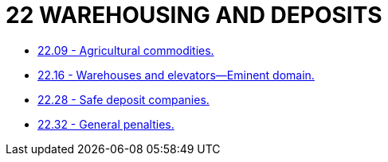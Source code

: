 = 22 WAREHOUSING AND DEPOSITS

* link:22.09_agricultural_commodities.adoc[22.09 - Agricultural commodities.]
* link:22.16_warehouses_and_elevators—eminent_domain.adoc[22.16 - Warehouses and elevators—Eminent domain.]
* link:22.28_safe_deposit_companies.adoc[22.28 - Safe deposit companies.]
* link:22.32_general_penalties.adoc[22.32 - General penalties.]
